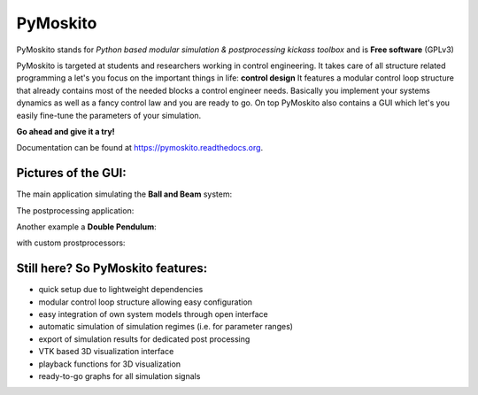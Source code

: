 =========
PyMoskito
=========

.. image:: https://img.shields.io/travis/cklb/pymoskito.svg
        :target: https://travis-ci.org/cklb/pymoskito

.. image:: https://img.shields.io/pypi/v/pymoskito.svg
        :target: https://pypi.python.org/pypi/pymoskito

PyMoskito stands for *Python based modular simulation & postprocessing kickass toolbox* and is **Free software** (GPLv3)

PyMoskito is targeted at students and researchers working in control engineering. It takes care of all structure related
programming a let's you focus on the important things in life: **control design**
It features a modular control loop structure that already contains most of the needed blocks a control engineer needs.
Basically you implement your systems dynamics as well as a fancy control law and you are ready to go.
On top PyMoskito also contains a GUI which let's you easily fine-tune the parameters of your simulation.

**Go ahead and give it a try!**

Documentation can be found at https://pymoskito.readthedocs.org.

Pictures of the GUI:
--------------------
The main application simulating the **Ball and Beam** system:

.. image:: ./docs/pictures/pm_2.png

The postprocessing application:

.. image:: ./docs/pictures/pm_3.png

Another example a **Double Pendulum**:

.. image:: ./docs/pictures/pm_4.png

with custom prostprocessors:

.. image:: ./docs/pictures/pm_5.png

Still here? So PyMoskito features:
----------------------------------
* quick setup due to lightweight dependencies
* modular control loop structure allowing easy configuration
* easy integration of own system models through open interface
* automatic simulation of simulation regimes (i.e. for parameter ranges)
* export of simulation results for dedicated post processing
* VTK based 3D visualization interface
* playback functions for 3D visualization
* ready-to-go graphs for all simulation signals
